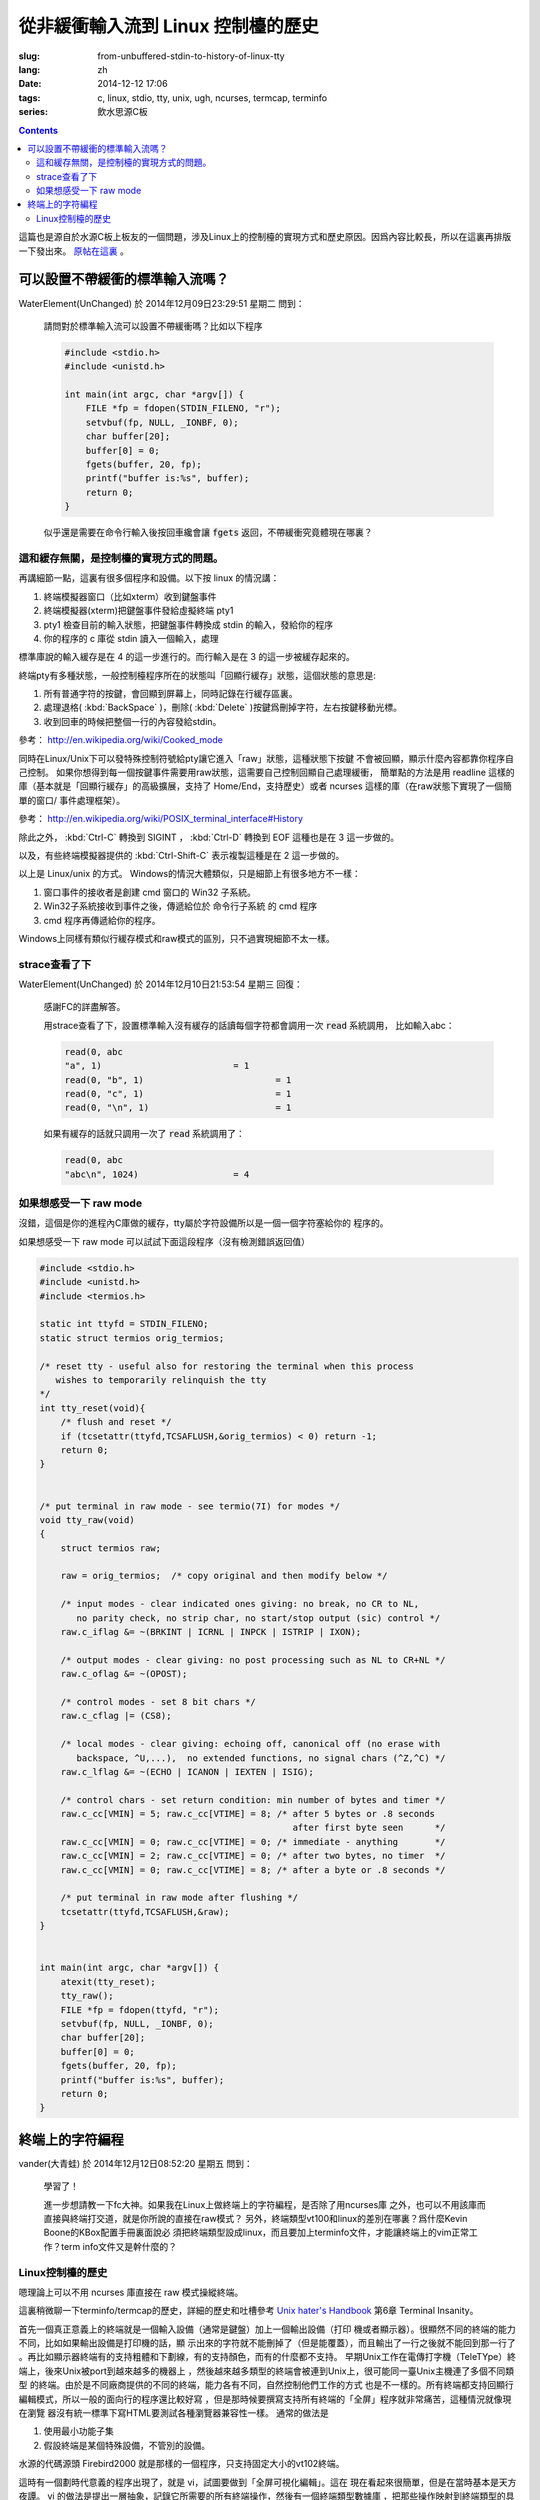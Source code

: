 從非緩衝輸入流到 Linux 控制檯的歷史
=======================================

:slug: from-unbuffered-stdin-to-history-of-linux-tty
:lang: zh
:date: 2014-12-12 17:06
:tags: c, linux, stdio, tty, unix, ugh, ncurses, termcap, terminfo
:series: 飲水思源C板

.. contents::

這篇也是源自於水源C板上板友的一個問題，涉及Linux上的控制檯的實現方式和歷史原因。因爲內容比較長，所以在這裏再排版一下發出來。
`原帖在這裏 <http://bbs.sjtu.edu.cn/bbstcon,board,C,reid,1418138991,file,M.1418138991.A.html>`_ 。

可以設置不帶緩衝的標準輸入流嗎？
++++++++++++++++++++++++++++++++++++++++++++++++++++++

WaterElement(UnChanged) 於 2014年12月09日23:29:51 星期二 問到：

	請問對於標準輸入流可以設置不帶緩衝嗎？比如以下程序

	.. code-block:: c++

		#include <stdio.h>
		#include <unistd.h>

		int main(int argc, char *argv[]) {
		    FILE *fp = fdopen(STDIN_FILENO, "r");
		    setvbuf(fp, NULL, _IONBF, 0);
		    char buffer[20];
		    buffer[0] = 0;
		    fgets(buffer, 20, fp);
		    printf("buffer is:%s", buffer);
		    return 0;
		}

	似乎還是需要在命令行輸入後按回車纔會讓 :code:`fgets` 返回，不帶緩衝究竟體現在哪裏？

這和緩存無關，是控制檯的實現方式的問題。
^^^^^^^^^^^^^^^^^^^^^^^^^^^^^^^^^^^^^^^^^^^^^^^^^^^^^^^^^^^^^^^^^^^^

再講細節一點，這裏有很多個程序和設備。以下按 linux 的情況講：

#. 終端模擬器窗口（比如xterm）收到鍵盤事件
#. 終端模擬器(xterm)把鍵盤事件發給虛擬終端 pty1
#. pty1 檢查目前的輸入狀態，把鍵盤事件轉換成 stdin 的輸入，發給你的程序
#. 你的程序的 c 庫從 stdin 讀入一個輸入，處理

標準庫說的輸入緩存是在 4 的這一步進行的。而行輸入是在 3 的這一步被緩存起來的。

終端pty有多種狀態，一般控制檯程序所在的狀態叫「回顯行緩存」狀態，這個狀態的意思是:

#. 所有普通字符的按鍵，會回顯到屏幕上，同時記錄在行緩存區裏。
#. 處理退格( :kbd:`BackSpace` )，刪除( :kbd:`Delete` )按鍵爲刪掉字符，左右按鍵移動光標。
#. 收到回車的時候把整個一行的內容發給stdin。

參考： http://en.wikipedia.org/wiki/Cooked_mode

同時在Linux/Unix下可以發特殊控制符號給pty讓它進入「raw」狀態，這種狀態下按鍵
不會被回顯，顯示什麼內容都靠你程序自己控制。
如果你想得到每一個按鍵事件需要用raw狀態，這需要自己控制回顯自己處理緩衝，
簡單點的方法是用 readline 這樣的庫（基本就是「回顯行緩存」的高級擴展，支持了
Home/End，支持歷史）或者 ncurses 這樣的庫（在raw狀態下實現了一個簡單的窗口/
事件處理框架）。

參考： http://en.wikipedia.org/wiki/POSIX_terminal_interface#History

除此之外， :kbd:`Ctrl-C` 轉換到 SIGINT ， :kbd:`Ctrl-D` 轉換到 EOF 這種也是在 3 這一步做的。

以及，有些終端模擬器提供的 :kbd:`Ctrl-Shift-C` 表示複製這種是在 2 這一步做的。

以上是 Linux/unix 的方式。 Windows的情況大體類似，只是細節上有很多地方不一樣：

#. 窗口事件的接收者是創建 cmd 窗口的 Win32 子系統。
#. Win32子系統接收到事件之後，傳遞給位於 命令行子系統 的 cmd 程序
#. cmd 程序再傳遞給你的程序。

Windows上同樣有類似行緩存模式和raw模式的區別，只不過實現細節不太一樣。

strace查看了下
^^^^^^^^^^^^^^^^^^^^^^^^^^^^^^^^^^

WaterElement(UnChanged) 於 2014年12月10日21:53:54 星期三 回復：

	感謝FC的詳盡解答。

	用strace查看了下，設置標準輸入沒有緩存的話讀每個字符都會調用一次 :code:`read` 系統調用，
	比如輸入abc：

	.. code-block:: strace

		read(0, abc
		"a", 1)                         = 1
		read(0, "b", 1)                         = 1
		read(0, "c", 1)                         = 1
		read(0, "\n", 1)                        = 1

	如果有緩存的話就只調用一次了 :code:`read` 系統調用了：

	.. code-block:: strace

		read(0, abc
		"abc\n", 1024)                  = 4


如果想感受一下 raw mode 
^^^^^^^^^^^^^^^^^^^^^^^^^^^^^^^^^^

沒錯，這個是你的進程內C庫做的緩存，tty屬於字符設備所以是一個一個字符塞給你的
程序的。

如果想感受一下 raw mode 可以試試下面這段程序（沒有檢測錯誤返回值）

.. code-block:: c++

	#include <stdio.h>
	#include <unistd.h>
	#include <termios.h>

	static int ttyfd = STDIN_FILENO;
	static struct termios orig_termios;

	/* reset tty - useful also for restoring the terminal when this process
	   wishes to temporarily relinquish the tty
	*/
	int tty_reset(void){
	    /* flush and reset */
	    if (tcsetattr(ttyfd,TCSAFLUSH,&orig_termios) < 0) return -1;
	    return 0;
	}


	/* put terminal in raw mode - see termio(7I) for modes */
	void tty_raw(void)
	{
	    struct termios raw;

	    raw = orig_termios;  /* copy original and then modify below */

	    /* input modes - clear indicated ones giving: no break, no CR to NL,
	       no parity check, no strip char, no start/stop output (sic) control */
	    raw.c_iflag &= ~(BRKINT | ICRNL | INPCK | ISTRIP | IXON);

	    /* output modes - clear giving: no post processing such as NL to CR+NL */
	    raw.c_oflag &= ~(OPOST);

	    /* control modes - set 8 bit chars */
	    raw.c_cflag |= (CS8);

	    /* local modes - clear giving: echoing off, canonical off (no erase with
	       backspace, ^U,...),  no extended functions, no signal chars (^Z,^C) */
	    raw.c_lflag &= ~(ECHO | ICANON | IEXTEN | ISIG);

	    /* control chars - set return condition: min number of bytes and timer */
	    raw.c_cc[VMIN] = 5; raw.c_cc[VTIME] = 8; /* after 5 bytes or .8 seconds
	                                                after first byte seen      */
	    raw.c_cc[VMIN] = 0; raw.c_cc[VTIME] = 0; /* immediate - anything       */
	    raw.c_cc[VMIN] = 2; raw.c_cc[VTIME] = 0; /* after two bytes, no timer  */
	    raw.c_cc[VMIN] = 0; raw.c_cc[VTIME] = 8; /* after a byte or .8 seconds */

	    /* put terminal in raw mode after flushing */
	    tcsetattr(ttyfd,TCSAFLUSH,&raw);
	}


	int main(int argc, char *argv[]) {
	    atexit(tty_reset);
	    tty_raw();
	    FILE *fp = fdopen(ttyfd, "r");
	    setvbuf(fp, NULL, _IONBF, 0);
	    char buffer[20];
	    buffer[0] = 0;
	    fgets(buffer, 20, fp);
	    printf("buffer is:%s", buffer);
	    return 0;
	}

終端上的字符編程
++++++++++++++++++++++++++++++++++++++++++++++++++++++

vander(大青蛙) 於 2014年12月12日08:52:20 星期五 問到：

	學習了！

	進一步想請教一下fc大神。如果我在Linux上做終端上的字符編程，是否除了用ncurses庫
	之外，也可以不用該庫而直接與終端打交道，就是你所說的直接在raw模式？
	另外，終端類型vt100和linux的差別在哪裏？爲什麼Kevin Boone的KBox配置手冊裏面說必
	須把終端類型設成linux，而且要加上terminfo文件，才能讓終端上的vim正常工作？term
	info文件又是幹什麼的？


Linux控制檯的歷史
^^^^^^^^^^^^^^^^^^^^^^^^^^^^^^^^^^

嗯理論上可以不用 ncurses 庫直接在 raw 模式操縱終端。

這裏稍微聊一下terminfo/termcap的歷史，詳細的歷史和吐槽參考
`Unix hater's Handbook <http://web.mit.edu/~simsong/www/ugh.pdf>`_ 
第6章 Terminal Insanity。

首先一個真正意義上的終端就是一個輸入設備（通常是鍵盤）加上一個輸出設備（打印
機或者顯示器）。很顯然不同的終端的能力不同，比如如果輸出設備是打印機的話，顯
示出來的字符就不能刪掉了（但是能覆蓋），而且輸出了一行之後就不能回到那一行了
。再比如顯示器終端有的支持粗體和下劃線，有的支持顏色，而有的什麼都不支持。
早期Unix工作在電傳打字機（TeleTYpe）終端上，後來Unix被port到越來越多的機器上
，然後越來越多類型的終端會被連到Unix上，很可能同一臺Unix主機連了多個不同類型
的終端。由於是不同廠商提供的不同的終端，能力各有不同，自然控制他們工作的方式
也是不一樣的。所有終端都支持回顯行編輯模式，所以一般的面向行的程序還比較好寫
，但是那時候要撰寫支持所有終端的「全屏」程序就非常痛苦，這種情況就像現在瀏覽
器沒有統一標準下寫HTML要測試各種瀏覽器兼容性一樣。
通常的做法是

#. 使用最小功能子集 
#. 假設終端是某個特殊設備，不管別的設備。

水源的代碼源頭 Firebird2000 就是那樣的一個程序，只支持固定大小的vt102終端。

這時有一個劃時代意義的程序出現了，就是 vi，試圖要做到「全屏可視化編輯」。這在
現在看起來很簡單，但是在當時基本是天方夜譚。
vi 的做法是提出一層抽象，記錄它所需要的所有終端操作，然後有一個終端類型數據庫
，把那些操作映射到終端類型的具體指令上。當然並不是所有操作在所有終端類型上都
支持，所以會有一堆 fallback，比如要「強調」某段文字，在彩色終端上可能 
fallback 到紅色，在黑白終端上可能 fallback 到粗體。

vi 一出現大家都覺得好頂讚，然後想要寫更多類似 vi 這樣的全屏程序。然後 vi 的作
者就把終端抽象的這部分數據庫放出來形成一個單獨的項目，叫 termcap （Terminal
Capibility），對應的描述終端的數據庫就是 termcap 格式。然後 termcap 只是一個
數據庫（所以無狀態）還不夠方便易用，所以後來又有人用 termcap 實現了 curses 。

再後來大家用 curses/termcap 的時候漸漸發現這個數據庫有一點不足：它是爲 vi 設
計的，所以只實現了 vi 需要的那部分終端能力。然後對它改進的努力就形成了新的 
terminfo 數據庫和 pcurses 和後來的 ncurses 。 然後 VIM 出現了自然也用 
terminfo 實現這部分終端操作。

然後麼就是 X 出現了， xterm 出現了，大家都用顯示器了，然後 xterm 爲了兼容各種
老程序加入了各種老終端的模擬模式。不過因爲最普及的終端是 vt100 所以 xterm 默
認是工作在兼容 vt100 的模式下。然後接下來各種新程序（偷懶不用\*curses的那些）
都以 xterm/vt100 的方式寫。

嗯到此爲止是 Unix 世界的黑歷史。

知道這段歷史的話就可以明白爲什麼需要 TERM 變量配合 terminfo 數據庫纔能用一些 
Unix 下的全屏程序了。類比一下的話這就是現代瀏覽器的 user-agent。

然後話題回到 Linux 。 大家知道 Linux 早期代碼不是一個 OS， 而是 Linus 大神想
在他的嶄新蹭亮的 386-PC 上遠程登錄他學校的 Unix 主機，接收郵件和逛水源（咳咳
）。於是 Linux 最早的那部分代碼並不是一個通用 OS 而只是一個 bootloader 加一個
終端模擬器。所以現在 Linux 內核裏還留有他當年實現的終端模擬器的部分代碼，而這
個終端模擬器的終端類型就是 linux 啦。然後他當時是爲了逛水源嘛所以 linux 終端
基本上是 vt102 的一個接近完整子集。

說到這裏脈絡大概應該清晰了， xterm終端類型基本模擬 vt100，linux終端類型基本模
擬 vt102。這兩個的區別其實很細微，都是同一個廠商的兩代產品嘛。有差別的地方差
不多就是 :kbd:`Home` / :kbd:`End` / :kbd:`PageUp` / :kbd:`PageDown` / :kbd:`Delete` 
這些不在 ASCII 控制字符表裏的按鍵的映射關係不同。

嗯這也就解釋了爲什麼在linux環境的圖形界面的終端裏 telnet 上水源的話，上面這些
按鍵會錯亂…… 如果設置終端類型是 linux/vt102 的話就不會亂了。在 linux 的 
TTY 裏 telnet 也不會亂的樣子。

寫到這裏纔發現貌似有點長…… 總之可以參考 
`Unix hater's Handbook <http://web.mit.edu/~simsong/www/ugh.pdf>`_ 
裏的相關歷史評論和吐槽，那一段非常有意思。
